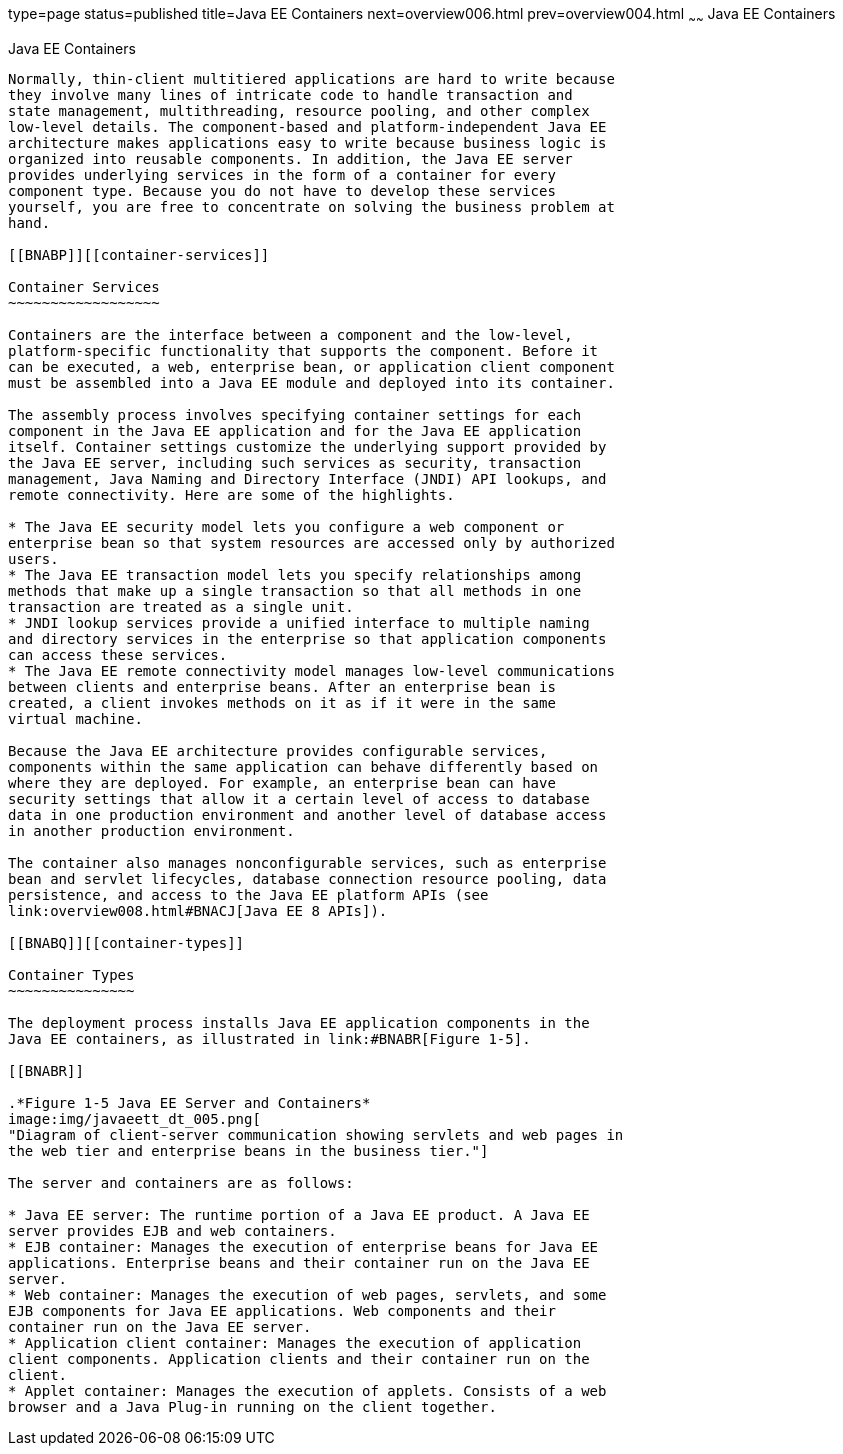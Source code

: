 type=page
status=published
title=Java EE Containers
next=overview006.html
prev=overview004.html
~~~~~~
Java EE Containers
==================

[[BNABO]][[java-ee-containers]]

Java EE Containers
------------------

Normally, thin-client multitiered applications are hard to write because
they involve many lines of intricate code to handle transaction and
state management, multithreading, resource pooling, and other complex
low-level details. The component-based and platform-independent Java EE
architecture makes applications easy to write because business logic is
organized into reusable components. In addition, the Java EE server
provides underlying services in the form of a container for every
component type. Because you do not have to develop these services
yourself, you are free to concentrate on solving the business problem at
hand.

[[BNABP]][[container-services]]

Container Services
~~~~~~~~~~~~~~~~~~

Containers are the interface between a component and the low-level,
platform-specific functionality that supports the component. Before it
can be executed, a web, enterprise bean, or application client component
must be assembled into a Java EE module and deployed into its container.

The assembly process involves specifying container settings for each
component in the Java EE application and for the Java EE application
itself. Container settings customize the underlying support provided by
the Java EE server, including such services as security, transaction
management, Java Naming and Directory Interface (JNDI) API lookups, and
remote connectivity. Here are some of the highlights.

* The Java EE security model lets you configure a web component or
enterprise bean so that system resources are accessed only by authorized
users.
* The Java EE transaction model lets you specify relationships among
methods that make up a single transaction so that all methods in one
transaction are treated as a single unit.
* JNDI lookup services provide a unified interface to multiple naming
and directory services in the enterprise so that application components
can access these services.
* The Java EE remote connectivity model manages low-level communications
between clients and enterprise beans. After an enterprise bean is
created, a client invokes methods on it as if it were in the same
virtual machine.

Because the Java EE architecture provides configurable services,
components within the same application can behave differently based on
where they are deployed. For example, an enterprise bean can have
security settings that allow it a certain level of access to database
data in one production environment and another level of database access
in another production environment.

The container also manages nonconfigurable services, such as enterprise
bean and servlet lifecycles, database connection resource pooling, data
persistence, and access to the Java EE platform APIs (see
link:overview008.html#BNACJ[Java EE 8 APIs]).

[[BNABQ]][[container-types]]

Container Types
~~~~~~~~~~~~~~~

The deployment process installs Java EE application components in the
Java EE containers, as illustrated in link:#BNABR[Figure 1-5].

[[BNABR]]

.*Figure 1-5 Java EE Server and Containers*
image:img/javaeett_dt_005.png[
"Diagram of client-server communication showing servlets and web pages in
the web tier and enterprise beans in the business tier."]

The server and containers are as follows:

* Java EE server: The runtime portion of a Java EE product. A Java EE
server provides EJB and web containers.
* EJB container: Manages the execution of enterprise beans for Java EE
applications. Enterprise beans and their container run on the Java EE
server.
* Web container: Manages the execution of web pages, servlets, and some
EJB components for Java EE applications. Web components and their
container run on the Java EE server.
* Application client container: Manages the execution of application
client components. Application clients and their container run on the
client.
* Applet container: Manages the execution of applets. Consists of a web
browser and a Java Plug-in running on the client together.
